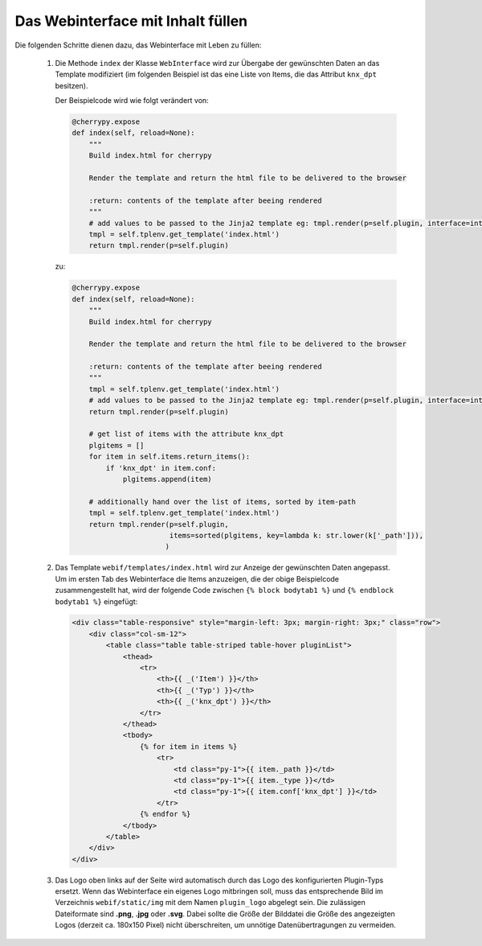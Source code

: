 .. index:: Web Interface

.. role:: redsup
.. role:: bluesup


Das Webinterface mit Inhalt füllen
----------------------------------

Die folgenden Schritte dienen dazu, das Webinterface mit Leben zu füllen:

   1. Die Methode ``index`` der Klasse ``WebInterface`` wird zur Übergabe der gewünschten Daten an das Template modifiziert (im folgenden Beispiel ist das eine Liste von Items, die das Attribut ``knx_dpt`` besitzen).

      Der Beispielcode wird wie folgt verändert von:

      .. code-block:: PYTHON

         @cherrypy.expose
         def index(self, reload=None):
             """
             Build index.html for cherrypy

             Render the template and return the html file to be delivered to the browser

             :return: contents of the template after beeing rendered
             """
             # add values to be passed to the Jinja2 template eg: tmpl.render(p=self.plugin, interface=interface, ...)
             tmpl = self.tplenv.get_template('index.html')
             return tmpl.render(p=self.plugin)

      zu:

      .. code-block:: PYTHON

              @cherrypy.expose
              def index(self, reload=None):
                  """
                  Build index.html for cherrypy

                  Render the template and return the html file to be delivered to the browser

                  :return: contents of the template after beeing rendered
                  """
                  tmpl = self.tplenv.get_template('index.html')
                  # add values to be passed to the Jinja2 template eg: tmpl.render(p=self.plugin, interface=interface, ...)
                  return tmpl.render(p=self.plugin)

                  # get list of items with the attribute knx_dpt
                  plgitems = []
                  for item in self.items.return_items():
                      if 'knx_dpt' in item.conf:
                          plgitems.append(item)

                  # additionally hand over the list of items, sorted by item-path
                  tmpl = self.tplenv.get_template('index.html')
                  return tmpl.render(p=self.plugin,
                                     items=sorted(plgitems, key=lambda k: str.lower(k['_path'])),
                                    )

   2. Das Template ``webif/templates/index.html`` wird zur Anzeige der gewünschten Daten angepasst.
      Um im ersten Tab des Webinterface die Items anzuzeigen, die der obige Beispielcode zusammengestellt hat, wird der folgende Code zwischen ``{% block bodytab1 %}`` und ``{% endblock bodytab1 %}`` eingefügt:

      .. code-block:: HTML

         <div class="table-responsive" style="margin-left: 3px; margin-right: 3px;" class="row">
             <div class="col-sm-12">
                 <table class="table table-striped table-hover pluginList">
                     <thead>
                         <tr>
                             <th>{{ _('Item') }}</th>
                             <th>{{ _('Typ') }}</th>
                             <th>{{ _('knx_dpt') }}</th>
                         </tr>
                     </thead>
                     <tbody>
                         {% for item in items %}
                             <tr>
                                 <td class="py-1">{{ item._path }}</td>
                                 <td class="py-1">{{ item._type }}</td>
                                 <td class="py-1">{{ item.conf['knx_dpt'] }}</td>
                             </tr>
                         {% endfor %}
                     </tbody>
                 </table>
             </div>
         </div>

   3. Das Logo oben links auf der Seite wird automatisch durch das Logo des konfigurierten Plugin-Typs ersetzt. Wenn das Webinterface ein eigenes Logo mitbringen soll, muss das entsprechende Bild im Verzeichnis ``webif/static/img`` mit dem Namen ``plugin_logo`` abgelegt sein. Die zulässigen Dateiformate sind **.png**, **.jpg** oder **.svg**. Dabei sollte die Größe der Bilddatei die Größe des angezeigten Logos (derzeit ca. 180x150 Pixel) nicht überschreiten, um unnötige Datenübertragungen zu vermeiden.
